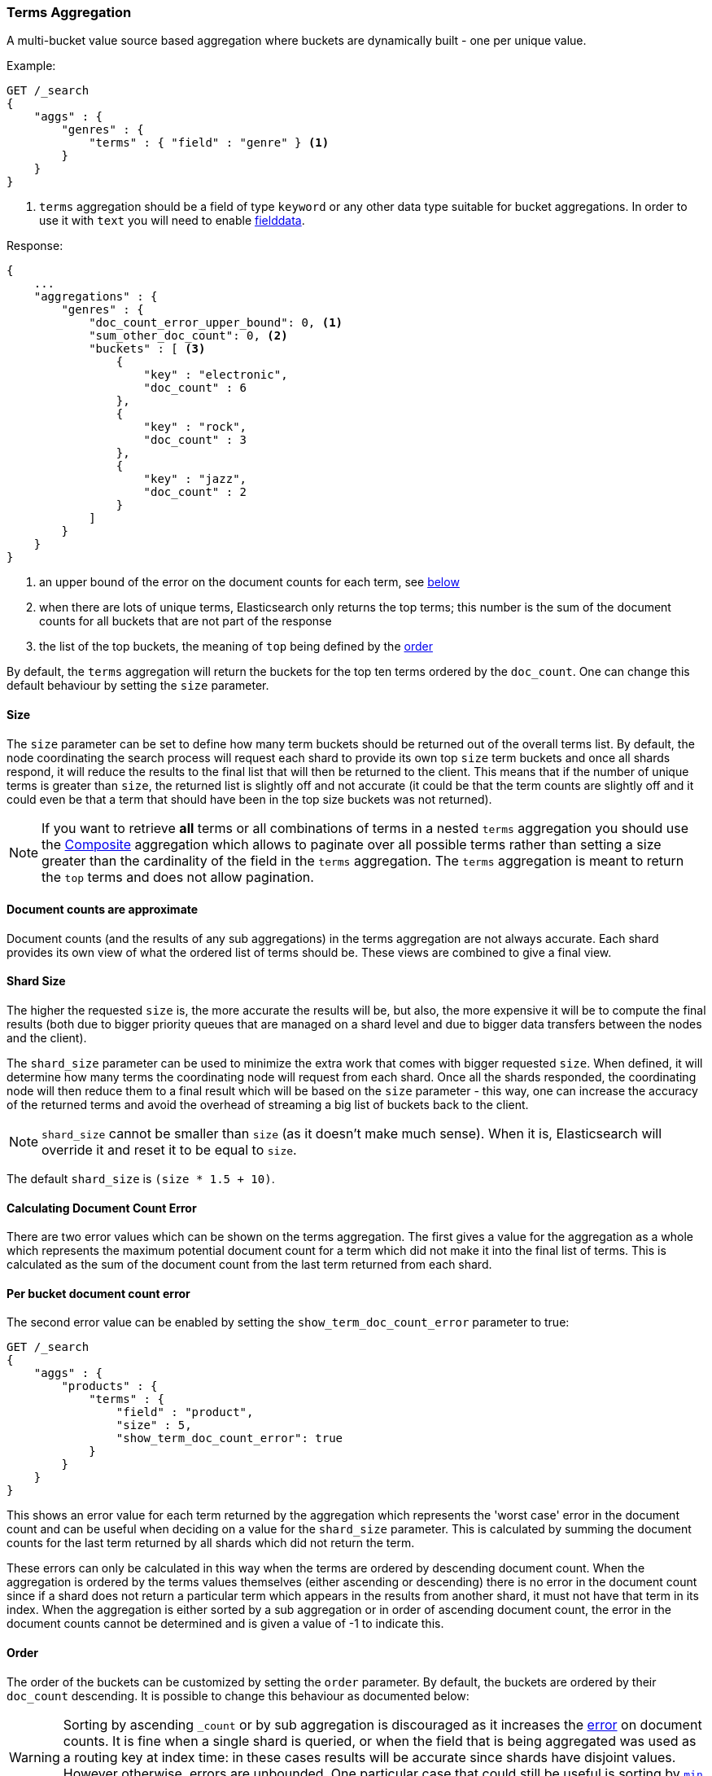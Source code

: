 [[search-aggregations-bucket-terms-aggregation]]
=== Terms Aggregation

A multi-bucket value source based aggregation where buckets are dynamically built - one per unique value.

//////////////////////////

[source,js]
--------------------------------------------------
PUT /products
{
    "mappings": {
        "properties": {
            "genre": {
                "type": "keyword"
            },
            "product": {
                "type": "keyword"
            }
        }
    }
}

POST /products/_bulk?refresh
{"index":{"_id":0}}
{"genre": "rock", "product": "Product A"}
{"index":{"_id":1}}
{"genre": "rock"}
{"index":{"_id":2}}
{"genre": "rock"}
{"index":{"_id":3}}
{"genre": "jazz", "product": "Product Z"}
{"index":{"_id":4}}
{"genre": "jazz"}
{"index":{"_id":5}}
{"genre": "electronic"}
{"index":{"_id":6}}
{"genre": "electronic"}
{"index":{"_id":7}}
{"genre": "electronic"}
{"index":{"_id":8}}
{"genre": "electronic"}
{"index":{"_id":9}}
{"genre": "electronic"}
{"index":{"_id":10}}
{"genre": "electronic"}

-------------------------------------------------
// NOTCONSOLE
// TESTSETUP

//////////////////////////

Example:

[source,console,id=terms-aggregation-example]
--------------------------------------------------
GET /_search
{
    "aggs" : {
        "genres" : {
            "terms" : { "field" : "genre" } <1>
        }
    }
}
--------------------------------------------------
// TEST[s/_search/_search\?filter_path=aggregations/]

<1> `terms` aggregation should be a field of type `keyword` or any other data type suitable for bucket aggregations. In order to use it with `text` you will need to enable
<<fielddata, fielddata>>.

Response:

[source,console-result]
--------------------------------------------------
{
    ...
    "aggregations" : {
        "genres" : {
            "doc_count_error_upper_bound": 0, <1>
            "sum_other_doc_count": 0, <2>
            "buckets" : [ <3>
                {
                    "key" : "electronic",
                    "doc_count" : 6
                },
                {
                    "key" : "rock",
                    "doc_count" : 3
                },
                {
                    "key" : "jazz",
                    "doc_count" : 2
                }
            ]
        }
    }
}
--------------------------------------------------
// TESTRESPONSE[s/\.\.\.//]

<1> an upper bound of the error on the document counts for each term, see <<search-aggregations-bucket-terms-aggregation-approximate-counts,below>>
<2> when there are lots of unique terms, Elasticsearch only returns the top terms; this number is the sum of the document counts for all buckets that are not part of the response
<3> the list of the top buckets, the meaning of `top` being defined by the <<search-aggregations-bucket-terms-aggregation-order,order>>

By default, the `terms` aggregation will return the buckets for the top ten terms ordered by the `doc_count`. One can
change this default behaviour by setting the `size` parameter.

[[search-aggregations-bucket-terms-aggregation-size]]
==== Size

The `size` parameter can be set to define how many term buckets should be returned out of the overall terms list. By
default, the node coordinating the search process will request each shard to provide its own top `size` term buckets
and once all shards respond, it will reduce the results to the final list that will then be returned to the client.
This means that if the number of unique terms is greater than `size`, the returned list is slightly off and not accurate
(it could be that the term counts are slightly off and it could even be that a term that should have been in the top
size buckets was not returned).

NOTE: If you want to retrieve **all** terms or all combinations of terms in a nested `terms` aggregation
      you should use the <<search-aggregations-bucket-composite-aggregation,Composite>> aggregation which
      allows to paginate over all possible terms rather than setting a size greater than the cardinality of the field in the
      `terms` aggregation. The `terms` aggregation is meant to return the `top` terms and does not allow pagination.

[[search-aggregations-bucket-terms-aggregation-approximate-counts]]
==== Document counts are approximate

Document counts (and the results of any sub aggregations) in the terms
aggregation are not always accurate. Each shard provides its own view of what
the ordered list of terms should be. These views are combined to give a final
view.

==== Shard Size

The higher the requested `size` is, the more accurate the results will be, but also, the more expensive it will be to
compute the final results (both due to bigger priority queues that are managed on a shard level and due to bigger data
transfers between the nodes and the client).

The `shard_size` parameter can be  used to minimize the extra work that comes with bigger requested `size`. When defined,
it will determine how many terms the coordinating node will request from each shard. Once all the shards responded, the
coordinating node will then reduce them to a final result which will be based on the `size` parameter - this way,
one can increase the accuracy of the returned terms and avoid the overhead of streaming a big list of buckets back to
the client.


NOTE:   `shard_size` cannot be smaller than `size` (as it doesn't make much sense). When it is, Elasticsearch will
        override it and reset it to be equal to `size`.


The default `shard_size` is `(size * 1.5 + 10)`.

==== Calculating Document Count Error

There are two error values which can be shown on the terms aggregation. The first gives a value for the aggregation as
a whole which represents the maximum potential document count for a term which did not make it into the final list of
terms. This is calculated as the sum of the document count from the last term returned from each shard.

==== Per bucket document count error

The second error value can be enabled by setting the `show_term_doc_count_error` parameter to true:

[source,console,id=terms-aggregation-doc-count-error-example]
--------------------------------------------------
GET /_search
{
    "aggs" : {
        "products" : {
            "terms" : {
                "field" : "product",
                "size" : 5,
                "show_term_doc_count_error": true
            }
        }
    }
}
--------------------------------------------------
// TEST[s/_search/_search\?filter_path=aggregations/]


This shows an error value for each term returned by the aggregation which represents the 'worst case' error in the document count
and can be useful when deciding on a value for the `shard_size` parameter. This is calculated by summing the document counts for
the last term returned by all shards which did not return the term.

These errors can only be calculated in this way when the terms are ordered by descending document count. When the aggregation is
ordered by the terms values themselves (either ascending or descending) there is no error in the document count since if a shard
does not return a particular term which appears in the results from another shard, it must not have that term in its index. When the
aggregation is either sorted by a sub aggregation or in order of ascending document count, the error in the document counts cannot be
determined and is given a value of -1 to indicate this.

[[search-aggregations-bucket-terms-aggregation-order]]
==== Order

The order of the buckets can be customized by setting the `order` parameter. By default, the buckets are ordered by
their `doc_count` descending.  It is possible to change this behaviour as documented below:

WARNING: Sorting by ascending `_count` or by sub aggregation is discouraged as it increases the
<<search-aggregations-bucket-terms-aggregation-approximate-counts,error>> on document counts.
It is fine when a single shard is queried, or when the field that is being aggregated was used
as a routing key at index time: in these cases results will be accurate since shards have disjoint
values. However otherwise, errors are unbounded. One particular case that could still be useful
is sorting by <<search-aggregations-metrics-min-aggregation,`min`>> or
<<search-aggregations-metrics-max-aggregation,`max`>> aggregation: counts will not be accurate
but at least the top buckets will be correctly picked.

Ordering the buckets by their doc `_count` in an ascending manner:

[source,console,id=terms-aggregation-count-example]
--------------------------------------------------
GET /_search
{
    "aggs" : {
        "genres" : {
            "terms" : {
                "field" : "genre",
                "order" : { "_count" : "asc" }
            }
        }
    }
}
--------------------------------------------------

Ordering the buckets alphabetically by their terms in an ascending manner:

[source,console,id=terms-aggregation-asc-example]
--------------------------------------------------
GET /_search
{
    "aggs" : {
        "genres" : {
            "terms" : {
                "field" : "genre",
                "order" : { "_key" : "asc" }
            }
        }
    }
}
--------------------------------------------------

deprecated[6.0.0, Use `_key` instead of `_term` to order buckets by their term]

Ordering the buckets by single value metrics sub-aggregation (identified by the aggregation name):

[source,console,id=terms-aggregation-subaggregation-example]
--------------------------------------------------
GET /_search
{
    "aggs" : {
        "genres" : {
            "terms" : {
                "field" : "genre",
                "order" : { "max_play_count" : "desc" }
            },
            "aggs" : {
                "max_play_count" : { "max" : { "field" : "play_count" } }
            }
        }
    }
}
--------------------------------------------------

Ordering the buckets by multi value metrics sub-aggregation (identified by the aggregation name):

[source,console,id=terms-aggregation-multivalue-subaggregation-example]
--------------------------------------------------
GET /_search
{
    "aggs" : {
        "genres" : {
            "terms" : {
                "field" : "genre",
                "order" : { "playback_stats.max" : "desc" }
            },
            "aggs" : {
                "playback_stats" : { "stats" : { "field" : "play_count" } }
            }
        }
    }
}
--------------------------------------------------

[NOTE]
.Pipeline aggs cannot be used for sorting
=======================================

<<search-aggregations-pipeline,Pipeline aggregations>> are run during the
reduce phase after all other aggregations have already completed.  For this
reason, they cannot be used for ordering.

=======================================

It is also possible to order the buckets based on a "deeper" aggregation in the hierarchy. This is supported as long
as the aggregations path are of a single-bucket type, where the last aggregation in the path may either be a single-bucket
one or a metrics one. If it's a single-bucket type, the order will be defined by the number of docs in the bucket (i.e. `doc_count`),
in case it's a metrics one, the same rules as above apply (where the path must indicate the metric name to sort by in case of
a multi-value metrics aggregation, and in case of a single-value metrics aggregation the sort will be applied on that value).

The path must be defined in the following form:

// https://en.wikipedia.org/wiki/Extended_Backus%E2%80%93Naur_Form
[source,ebnf]
--------------------------------------------------
AGG_SEPARATOR       =  '>' ;
METRIC_SEPARATOR    =  '.' ;
AGG_NAME            =  <the name of the aggregation> ;
METRIC              =  <the name of the metric (in case of multi-value metrics aggregation)> ;
PATH                =  <AGG_NAME> [ <AGG_SEPARATOR>, <AGG_NAME> ]* [ <METRIC_SEPARATOR>, <METRIC> ] ;
--------------------------------------------------

[source,console,id=terms-aggregation-hierarchy-example]
--------------------------------------------------
GET /_search
{
    "aggs" : {
        "countries" : {
            "terms" : {
                "field" : "artist.country",
                "order" : { "rock>playback_stats.avg" : "desc" }
            },
            "aggs" : {
                "rock" : {
                    "filter" : { "term" : { "genre" :  "rock" }},
                    "aggs" : {
                        "playback_stats" : { "stats" : { "field" : "play_count" }}
                    }
                }
            }
        }
    }
}
--------------------------------------------------

The above will sort the artist's countries buckets based on the average play count among the rock songs.

Multiple criteria can be used to order the buckets by providing an array of order criteria such as the following:

[source,console,id=terms-aggregation-multicriteria-example]
--------------------------------------------------
GET /_search
{
    "aggs" : {
        "countries" : {
            "terms" : {
                "field" : "artist.country",
                "order" : [ { "rock>playback_stats.avg" : "desc" }, { "_count" : "desc" } ]
            },
            "aggs" : {
                "rock" : {
                    "filter" : { "term" : { "genre" : "rock" }},
                    "aggs" : {
                        "playback_stats" : { "stats" : { "field" : "play_count" }}
                    }
                }
            }
        }
    }
}
--------------------------------------------------

The above will sort the artist's countries buckets based on the average play count among the rock songs and then by
their `doc_count` in descending order.

NOTE: In the event that two buckets share the same values for all order criteria the bucket's term value is used as a
tie-breaker in ascending alphabetical order to prevent non-deterministic ordering of buckets.

==== Minimum document count

It is possible to only return terms that match more than a configured number of hits using the `min_doc_count` option:

[source,console,id=terms-aggregation-min-doc-count-example]
--------------------------------------------------
GET /_search
{
    "aggs" : {
        "tags" : {
            "terms" : {
                "field" : "tags",
                "min_doc_count": 10
            }
        }
    }
}
--------------------------------------------------

The above aggregation would only return tags which have been found in 10 hits or more. Default value is `1`.


Terms are collected and ordered on a shard level and merged with the terms collected from other shards in a second step. However, the shard does not have the information about the global document count available. The decision if a term is added to a candidate list depends only on the order computed on the shard using local shard frequencies. The `min_doc_count` criterion is only applied after merging local terms statistics of all shards. In a way the decision to add the term as a candidate is made without being very _certain_ about if the term will actually reach the required `min_doc_count`. This might cause many (globally) high frequent terms to be missing in the final result if low frequent terms populated the candidate lists. To avoid this, the `shard_size` parameter can be increased to allow more candidate terms on the shards. However, this increases memory consumption and network traffic.

`shard_min_doc_count` parameter

The parameter `shard_min_doc_count` regulates the _certainty_ a shard has if the term should actually be added to the candidate list or not with respect to the `min_doc_count`. Terms will only be considered if their local shard frequency within the set is higher than the `shard_min_doc_count`. If your dictionary contains many low frequent terms and you are not interested in those (for example misspellings), then you can set the `shard_min_doc_count` parameter to filter out candidate terms on a shard level that will with a reasonable certainty not reach the required `min_doc_count` even after merging the local counts. `shard_min_doc_count` is set to `0` per default and has no effect unless you explicitly set it.



NOTE:    Setting `min_doc_count`=`0` will also return buckets for terms that didn't match any hit. However, some of
         the returned terms which have a document count of zero might only belong to deleted documents or documents
         from other types, so there is no warranty that a `match_all` query would find a positive document count for
         those terms.

WARNING: When NOT sorting on `doc_count` descending, high values of `min_doc_count` may return a number of buckets
         which is less than `size` because not enough data was gathered from the shards. Missing buckets can be
         back by increasing `shard_size`.
         Setting `shard_min_doc_count` too high will cause terms to be filtered out on a shard level. This value should be set much lower than `min_doc_count/#shards`.

[[search-aggregations-bucket-terms-aggregation-script]]
==== Script

Generating the terms using a script:

[source,console,id=terms-aggregation-script-example]
--------------------------------------------------
GET /_search
{
    "aggs" : {
        "genres" : {
            "terms" : {
                "script" : {
                    "source": "doc['genre'].value",
                    "lang": "painless"
                }
            }
        }
    }
}
--------------------------------------------------

This will interpret the `script` parameter as an `inline` script with the default script language and no script parameters. To use a stored script use the following syntax:

//////////////////////////

[source,console,id=terms-aggregation-stored-example]
--------------------------------------------------
POST /_scripts/my_script
{
  "script": {
    "lang": "painless",
    "source": "doc[params.field].value"
  }
}
--------------------------------------------------

//////////////////////////

[source,console]
--------------------------------------------------
GET /_search
{
    "aggs" : {
        "genres" : {
            "terms" : {
                "script" : {
                    "id": "my_script",
                    "params": {
                        "field": "genre"
                    }
                }
            }
        }
    }
}
--------------------------------------------------
// TEST[continued]

==== Value Script

[source,console,id=terms-aggregation-value-script-example]
--------------------------------------------------
GET /_search
{
    "aggs" : {
        "genres" : {
            "terms" : {
                "field" : "genre",
                "script" : {
                    "source" : "'Genre: ' +_value",
                    "lang" : "painless"
                }
            }
        }
    }
}
--------------------------------------------------

==== Filtering Values

It is possible to filter the values for which buckets will be created. This can be done using the `include` and
`exclude` parameters which are based on regular expression strings or arrays of exact values. Additionally,
`include` clauses can filter using `partition` expressions.

===== Filtering Values with regular expressions

[source,console,id=terms-aggregation-regex-example]
--------------------------------------------------
GET /_search
{
    "aggs" : {
        "tags" : {
            "terms" : {
                "field" : "tags",
                "include" : ".*sport.*",
                "exclude" : "water_.*"
            }
        }
    }
}
--------------------------------------------------

In the above example, buckets will be created for all the tags that has the word `sport` in them, except those starting
with `water_` (so the tag `water_sports` will not be aggregated). The `include` regular expression will determine what
values are "allowed" to be aggregated, while the `exclude` determines the values that should not be aggregated. When
both are defined, the `exclude` has precedence, meaning, the `include` is evaluated first and only then the `exclude`.

The syntax is the same as <<regexp-syntax,regexp queries>>.

===== Filtering Values with exact values

For matching based on exact values the `include` and `exclude` parameters can simply take an array of
strings that represent the terms as they are found in the index:

[source,console,id=terms-aggregation-exact-example]
--------------------------------------------------
GET /_search
{
    "aggs" : {
        "JapaneseCars" : {
             "terms" : {
                 "field" : "make",
                 "include" : ["mazda", "honda"]
             }
         },
        "ActiveCarManufacturers" : {
             "terms" : {
                 "field" : "make",
                 "exclude" : ["rover", "jensen"]
             }
         }
    }
}
--------------------------------------------------

===== Filtering Values with partitions

Sometimes there are too many unique terms to process in a single request/response pair so
it can be useful to break the analysis up into multiple requests.
This can be achieved by grouping the field's values into a number of partitions at query-time and processing
only one partition in each request.
Consider this request which is looking for accounts that have not logged any access recently:

[source,console,id=terms-aggregation-partitions-example]
--------------------------------------------------
GET /_search
{
   "size": 0,
   "aggs": {
      "expired_sessions": {
         "terms": {
            "field": "account_id",
            "include": {
               "partition": 0,
               "num_partitions": 20
            },
            "size": 10000,
            "order": {
               "last_access": "asc"
            }
         },
         "aggs": {
            "last_access": {
               "max": {
                  "field": "access_date"
               }
            }
         }
      }
   }
}
--------------------------------------------------

This request is finding the last logged access date for a subset of customer accounts because we
might want to expire some customer accounts who haven't been seen for a long while.
The `num_partitions` setting has requested that the unique account_ids are organized evenly into twenty
partitions (0 to 19). and the `partition` setting in this request filters to only consider account_ids falling
into partition 0. Subsequent requests should ask for partitions 1 then 2 etc to complete the expired-account analysis.

Note that the `size` setting for the number of results returned needs to be tuned with the `num_partitions`.
For this particular account-expiration example the process for balancing values for `size` and `num_partitions` would be as follows:

1. Use the `cardinality` aggregation to estimate the total number of unique account_id values
2. Pick a value for `num_partitions` to break the number from 1) up into more manageable chunks
3. Pick a `size` value for the number of responses we want from each partition
4. Run a test request

If we have a circuit-breaker error we are trying to do too much in one request and must increase `num_partitions`.
If the request was successful but the last account ID in the date-sorted test response was still an account we might want to
expire then we may be missing accounts of interest and have set our numbers too low. We must either

* increase the `size` parameter to return more results per partition (could be heavy on memory) or
* increase the `num_partitions` to consider less accounts per request (could increase overall processing time as we need to make more requests)

Ultimately this is a balancing act between managing the Elasticsearch resources required to process a single request and the volume
of requests that the client application must issue to complete a task.

==== Multi-field terms aggregation

The `terms` aggregation does not support collecting terms from multiple fields
in the same document.  The reason is that the `terms` agg doesn't collect the
string term values themselves, but rather uses
<<search-aggregations-bucket-terms-aggregation-execution-hint,global ordinals>>
to produce a list of all of the unique values in the field.  Global ordinals
results in an important performance boost which would not be possible across
multiple fields.

There are two approaches that you can use to perform a `terms` agg across
multiple fields:

<<search-aggregations-bucket-terms-aggregation-script,Script>>::

Use a script to retrieve terms from multiple fields.  This disables the global
ordinals optimization and will be slower than collecting terms from a single
field, but it gives you the flexibility to implement this option at search
time.

<<copy-to,`copy_to` field>>::

If you know ahead of time that you want to collect the terms from two or more
fields, then use `copy_to` in your mapping to create a new dedicated field at
index time which contains the values from both fields.  You can aggregate on
this single field, which will benefit from the global ordinals optimization.

[[search-aggregations-bucket-terms-aggregation-collect]]
==== Collect mode

Deferring calculation of child aggregations

For fields with many unique terms and a small number of required results it can be more efficient to delay the calculation
of child aggregations until the top parent-level aggs have been pruned. Ordinarily, all branches of the aggregation tree
are expanded in one depth-first pass and only then any pruning occurs.
In some scenarios this can be very wasteful and can hit memory constraints.
An example problem scenario is querying a movie database for the 10 most popular actors and their 5 most common co-stars:

[source,console,id=terms-aggregation-collect-mode-example]
--------------------------------------------------
GET /_search
{
    "aggs" : {
        "actors" : {
             "terms" : {
                 "field" : "actors",
                 "size" : 10
             },
            "aggs" : {
                "costars" : {
                     "terms" : {
                         "field" : "actors",
                         "size" : 5
                     }
                 }
            }
         }
    }
}
--------------------------------------------------

Even though the number of actors may be comparatively small and we want only 50 result buckets there is a combinatorial explosion of buckets
during calculation - a single actor can produce n² buckets where n is the number of actors. The sane option would be to first determine
the 10 most popular actors and only then examine the top co-stars for these 10 actors. This alternative strategy is what we call the `breadth_first` collection
mode as opposed to the `depth_first` mode.

NOTE: The `breadth_first` is the default mode for fields with a cardinality bigger than the requested size or when the cardinality is unknown (numeric fields or scripts for instance).
It is possible to override the default heuristic and to provide a collect mode directly in the request:

[source,console,id=terms-aggregation-breadth-first-example]
--------------------------------------------------
GET /_search
{
    "aggs" : {
        "actors" : {
             "terms" : {
                 "field" : "actors",
                 "size" : 10,
                 "collect_mode" : "breadth_first" <1>
             },
            "aggs" : {
                "costars" : {
                     "terms" : {
                         "field" : "actors",
                         "size" : 5
                     }
                 }
            }
         }
    }
}
--------------------------------------------------

<1> the possible values are `breadth_first` and `depth_first`

When using `breadth_first` mode the set of documents that fall into the uppermost buckets are
cached for subsequent replay so there is a memory overhead in doing this which is linear with the number of matching documents.
Note that the `order` parameter can still be used to refer to data from a child aggregation when using the `breadth_first` setting - the parent
aggregation understands that this child aggregation will need to be called first before any of the other child aggregations.

WARNING: Nested aggregations such as `top_hits` which require access to score information under an aggregation that uses the `breadth_first`
collection mode need to replay the query on the second pass but only for the documents belonging to the top buckets.

[[search-aggregations-bucket-terms-aggregation-execution-hint]]
==== Execution hint

There are different mechanisms by which terms aggregations can be executed:

 - by using field values directly in order to aggregate data per-bucket (`map`)
 - by using global ordinals of the field and allocating one bucket per global ordinal (`global_ordinals`)

Elasticsearch tries to have sensible defaults so this is something that generally doesn't need to be configured.

`global_ordinals` is the default option for `keyword` field, it uses global ordinals to allocates buckets dynamically
so memory usage is linear to the number of values of the documents that are part of the aggregation scope.

`map` should only be considered when very few documents match a query. Otherwise the ordinals-based execution mode
is significantly faster. By default, `map` is only used when running an aggregation on scripts, since they don't have
ordinals.

[source,console,id=terms-aggregation-execution-hint-example]
--------------------------------------------------
GET /_search
{
    "aggs" : {
        "tags" : {
             "terms" : {
                 "field" : "tags",
                 "execution_hint": "map" <1>
             }
         }
    }
}
--------------------------------------------------

<1> The possible values are `map`, `global_ordinals`

Please note that Elasticsearch will ignore this execution hint if it is not applicable and that there is no backward compatibility guarantee on these hints.

==== Missing value

The `missing` parameter defines how documents that are missing a value should be treated.
By default they will be ignored but it is also possible to treat them as if they
had a value.

[source,console,id=terms-aggregation-missing-example]
--------------------------------------------------
GET /_search
{
    "aggs" : {
        "tags" : {
             "terms" : {
                 "field" : "tags",
                 "missing": "N/A" <1>
             }
         }
    }
}
--------------------------------------------------

<1> Documents without a value in the `tags` field will fall into the same bucket as documents that have the value `N/A`.

==== Mixing field types

WARNING: When aggregating on multiple indices the type of the aggregated field may not be the same in all indices.
Some types are compatible with each other (`integer` and `long` or `float` and `double`) but when the types are a mix
of decimal and non-decimal number the terms aggregation will promote the non-decimal numbers to decimal numbers.
This can result in a loss of precision in the bucket values.
